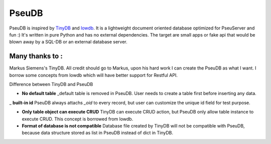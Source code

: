 PseuDB
----

|Build Status| 


PseuDB is inspired by TinyDB_ and lowdb_. It is a lightweight document 
oriented database optimized for PseuServer and fun :) It's written in pure
Python and has no external dependencies. The target are small apps or 
fake api that would be blown away by a SQL-DB or an external database server.

Many thanks to :
================

Markus Siemens's TinyDB. All credit should go to Markus, upon his hard work
I can create the PseuDB as what I want. I borrow some concepts from lowdb which 
will have better support for Restful API. 

Difference between TinyDB and PseuDB

- **No default table** _default table is removed in PseuDB. User needs to create a table first before inserting any data. 

_ **built-in id** PseuDB always attachs `_oid` to every record, but user can customize the unique id field for test purpose. 

- **Only table object can execute CRUD** TinyDB can execute CRUD action, but PseuDB only allow table instance to execute CRUD. This concept is borrowed from lowdb. 


- **Format of database is not compatible** Database file created by TinyDB will not be compatible with PseuDB, because data structure stored as list in PseuDB instead of dict in TinyDB. 


.. |Build Status| image:: https://travis-ci.org/harryho/pseudb.svg?branch=master
    :target: https://travis-ci.org/harryho/pseudb

.. _TinyDB: https://github.com/msiemens/tinydb
.. _lowdb: https://github.com/typicode/lowdb
